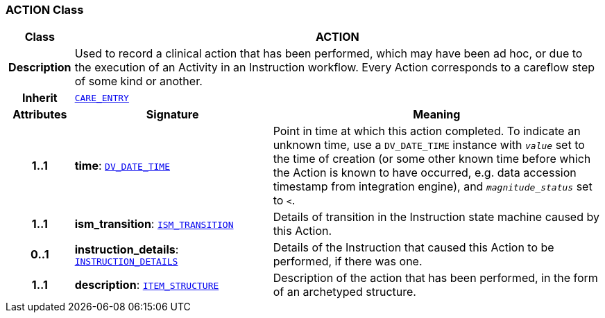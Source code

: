=== ACTION Class

[cols="^1,3,5"]
|===
h|*Class*
2+^h|*ACTION*

h|*Description*
2+a|Used to record a clinical action that has been performed, which may have been ad hoc, or due to the execution of an Activity in an Instruction workflow. Every Action corresponds to a careflow step of some kind or another.

h|*Inherit*
2+|`<<_care_entry_class,CARE_ENTRY>>`

h|*Attributes*
^h|*Signature*
^h|*Meaning*

h|*1..1*
|*time*: `link:/releases/RM/{rm_release}/data_types.html#_dv_date_time_class[DV_DATE_TIME^]`
a|Point in time at which this action completed. To indicate an unknown time, use a `DV_DATE_TIME` instance with `_value_` set to the time of creation (or some other known time before which the Action is known to have occurred, e.g. data accession timestamp from integration engine), and `_magnitude_status_` set to `<`.

h|*1..1*
|*ism_transition*: `<<_ism_transition_class,ISM_TRANSITION>>`
a|Details of transition in the Instruction state machine caused by this Action.

h|*0..1*
|*instruction_details*: `<<_instruction_details_class,INSTRUCTION_DETAILS>>`
a|Details of the Instruction that caused this Action to be performed, if there was one.

h|*1..1*
|*description*: `link:/releases/RM/{rm_release}/data_structures.html#_item_structure_class[ITEM_STRUCTURE^]`
a|Description of the action that has been performed, in the form of an archetyped structure.
|===
